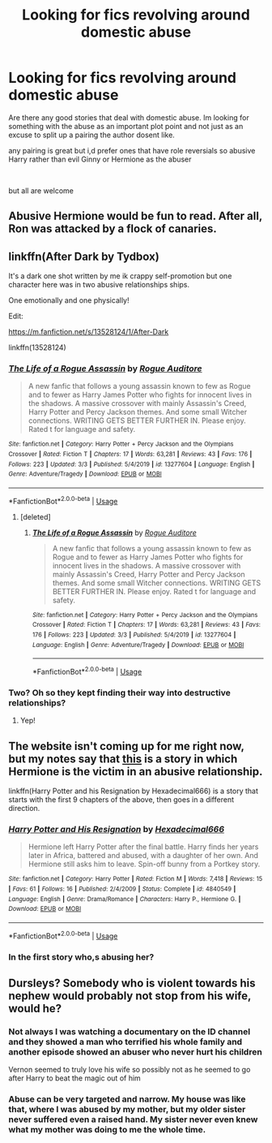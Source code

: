 #+TITLE: Looking for fics revolving around domestic abuse

* Looking for fics revolving around domestic abuse
:PROPERTIES:
:Author: Thorfan23
:Score: 8
:DateUnix: 1584815496.0
:DateShort: 2020-Mar-21
:FlairText: Request
:END:
Are there any good stories that deal with domestic abuse. Im looking for something with the abuse as an important plot point and not just as an excuse to split up a pairing the author dosent like.

any pairing is great but i,d prefer ones that have role reversials so abusive Harry rather than evil Ginny or Hermione as the abuser

​

but all are welcome


** Abusive Hermione would be fun to read. After all, Ron was attacked by a flock of canaries.
:PROPERTIES:
:Score: 4
:DateUnix: 1584821179.0
:DateShort: 2020-Mar-22
:END:


** linkffn(After Dark by Tydbox)

It's a dark one shot written by me ik crappy self-promotion but one character here was in two abusive relationships ships.

One emotionally and one physically!

Edit:

[[https://m.fanfiction.net/s/13528124/1/After-Dark]]

linkffn(13528124)
:PROPERTIES:
:Author: CinnamonGhoulRL
:Score: 1
:DateUnix: 1584827964.0
:DateShort: 2020-Mar-22
:END:

*** [[https://www.fanfiction.net/s/13277604/1/][*/The Life of a Rogue Assassin/*]] by [[https://www.fanfiction.net/u/12323089/Rogue-Auditore][/Rogue Auditore/]]

#+begin_quote
  A new fanfic that follows a young assassin known to few as Rogue and to fewer as Harry James Potter who fights for innocent lives in the shadows. A massive crossover with mainly Assassin's Creed, Harry Potter and Percy Jackson themes. And some small Witcher connections. WRITING GETS BETTER FURTHER IN. Please enjoy. Rated t for language and safety.
#+end_quote

^{/Site/:} ^{fanfiction.net} ^{*|*} ^{/Category/:} ^{Harry} ^{Potter} ^{+} ^{Percy} ^{Jackson} ^{and} ^{the} ^{Olympians} ^{Crossover} ^{*|*} ^{/Rated/:} ^{Fiction} ^{T} ^{*|*} ^{/Chapters/:} ^{17} ^{*|*} ^{/Words/:} ^{63,281} ^{*|*} ^{/Reviews/:} ^{43} ^{*|*} ^{/Favs/:} ^{176} ^{*|*} ^{/Follows/:} ^{223} ^{*|*} ^{/Updated/:} ^{3/3} ^{*|*} ^{/Published/:} ^{5/4/2019} ^{*|*} ^{/id/:} ^{13277604} ^{*|*} ^{/Language/:} ^{English} ^{*|*} ^{/Genre/:} ^{Adventure/Tragedy} ^{*|*} ^{/Download/:} ^{[[http://www.ff2ebook.com/old/ffn-bot/index.php?id=13277604&source=ff&filetype=epub][EPUB]]} ^{or} ^{[[http://www.ff2ebook.com/old/ffn-bot/index.php?id=13277604&source=ff&filetype=mobi][MOBI]]}

--------------

*FanfictionBot*^{2.0.0-beta} | [[https://github.com/tusing/reddit-ffn-bot/wiki/Usage][Usage]]
:PROPERTIES:
:Author: FanfictionBot
:Score: 1
:DateUnix: 1584828010.0
:DateShort: 2020-Mar-22
:END:

**** [deleted]
:PROPERTIES:
:Score: 1
:DateUnix: 1584828451.0
:DateShort: 2020-Mar-22
:END:

***** [[https://www.fanfiction.net/s/13277604/1/][*/The Life of a Rogue Assassin/*]] by [[https://www.fanfiction.net/u/12323089/Rogue-Auditore][/Rogue Auditore/]]

#+begin_quote
  A new fanfic that follows a young assassin known to few as Rogue and to fewer as Harry James Potter who fights for innocent lives in the shadows. A massive crossover with mainly Assassin's Creed, Harry Potter and Percy Jackson themes. And some small Witcher connections. WRITING GETS BETTER FURTHER IN. Please enjoy. Rated t for language and safety.
#+end_quote

^{/Site/:} ^{fanfiction.net} ^{*|*} ^{/Category/:} ^{Harry} ^{Potter} ^{+} ^{Percy} ^{Jackson} ^{and} ^{the} ^{Olympians} ^{Crossover} ^{*|*} ^{/Rated/:} ^{Fiction} ^{T} ^{*|*} ^{/Chapters/:} ^{17} ^{*|*} ^{/Words/:} ^{63,281} ^{*|*} ^{/Reviews/:} ^{43} ^{*|*} ^{/Favs/:} ^{176} ^{*|*} ^{/Follows/:} ^{223} ^{*|*} ^{/Updated/:} ^{3/3} ^{*|*} ^{/Published/:} ^{5/4/2019} ^{*|*} ^{/id/:} ^{13277604} ^{*|*} ^{/Language/:} ^{English} ^{*|*} ^{/Genre/:} ^{Adventure/Tragedy} ^{*|*} ^{/Download/:} ^{[[http://www.ff2ebook.com/old/ffn-bot/index.php?id=13277604&source=ff&filetype=epub][EPUB]]} ^{or} ^{[[http://www.ff2ebook.com/old/ffn-bot/index.php?id=13277604&source=ff&filetype=mobi][MOBI]]}

--------------

*FanfictionBot*^{2.0.0-beta} | [[https://github.com/tusing/reddit-ffn-bot/wiki/Usage][Usage]]
:PROPERTIES:
:Author: FanfictionBot
:Score: 1
:DateUnix: 1584828466.0
:DateShort: 2020-Mar-22
:END:


*** Two? Oh so they kept finding their way into destructive relationships?
:PROPERTIES:
:Author: Thorfan23
:Score: 1
:DateUnix: 1584830517.0
:DateShort: 2020-Mar-22
:END:

**** Yep!
:PROPERTIES:
:Author: CinnamonGhoulRL
:Score: 1
:DateUnix: 1584875325.0
:DateShort: 2020-Mar-22
:END:


** The website isn't coming up for me right now, but my notes say that [[http://fanfiction.portkey.org/story/8265][this]] is a story in which Hermione is the victim in an abusive relationship.

linkffn(Harry Potter and his Resignation by Hexadecimal666) is a story that starts with the first 9 chapters of the above, then goes in a different direction.
:PROPERTIES:
:Author: steve_wheeler
:Score: 1
:DateUnix: 1584894400.0
:DateShort: 2020-Mar-22
:END:

*** [[https://www.fanfiction.net/s/4840549/1/][*/Harry Potter and His Resignation/*]] by [[https://www.fanfiction.net/u/384115/Hexadecimal666][/Hexadecimal666/]]

#+begin_quote
  Hermione left Harry Potter after the final battle. Harry finds her years later in Africa, battered and abused, with a daughter of her own. And Hermione still asks him to leave. Spin-off bunny from a Portkey story.
#+end_quote

^{/Site/:} ^{fanfiction.net} ^{*|*} ^{/Category/:} ^{Harry} ^{Potter} ^{*|*} ^{/Rated/:} ^{Fiction} ^{M} ^{*|*} ^{/Words/:} ^{7,418} ^{*|*} ^{/Reviews/:} ^{15} ^{*|*} ^{/Favs/:} ^{61} ^{*|*} ^{/Follows/:} ^{16} ^{*|*} ^{/Published/:} ^{2/4/2009} ^{*|*} ^{/Status/:} ^{Complete} ^{*|*} ^{/id/:} ^{4840549} ^{*|*} ^{/Language/:} ^{English} ^{*|*} ^{/Genre/:} ^{Drama/Romance} ^{*|*} ^{/Characters/:} ^{Harry} ^{P.,} ^{Hermione} ^{G.} ^{*|*} ^{/Download/:} ^{[[http://www.ff2ebook.com/old/ffn-bot/index.php?id=4840549&source=ff&filetype=epub][EPUB]]} ^{or} ^{[[http://www.ff2ebook.com/old/ffn-bot/index.php?id=4840549&source=ff&filetype=mobi][MOBI]]}

--------------

*FanfictionBot*^{2.0.0-beta} | [[https://github.com/tusing/reddit-ffn-bot/wiki/Usage][Usage]]
:PROPERTIES:
:Author: FanfictionBot
:Score: 1
:DateUnix: 1584894417.0
:DateShort: 2020-Mar-22
:END:


*** In the first story who,s abusing her?
:PROPERTIES:
:Author: Thorfan23
:Score: 1
:DateUnix: 1584895766.0
:DateShort: 2020-Mar-22
:END:


** Dursleys? Somebody who is violent towards his nephew would probably not stop from his wife, would he?
:PROPERTIES:
:Author: ceplma
:Score: 1
:DateUnix: 1584825162.0
:DateShort: 2020-Mar-22
:END:

*** Not always I was watching a documentary on the ID channel and they showed a man who terrified his whole family and another episode showed an abuser who never hurt his children

Vernon seemed to truly love his wife so possibly not as he seemed to go after Harry to beat the magic out of him
:PROPERTIES:
:Author: Thorfan23
:Score: 4
:DateUnix: 1584826186.0
:DateShort: 2020-Mar-22
:END:


*** Abuse can be very targeted and narrow. My house was like that, where I was abused by my mother, but my older sister never suffered even a raised hand. My sister never even knew what my mother was doing to me the whole time.
:PROPERTIES:
:Score: 3
:DateUnix: 1584827750.0
:DateShort: 2020-Mar-22
:END:
